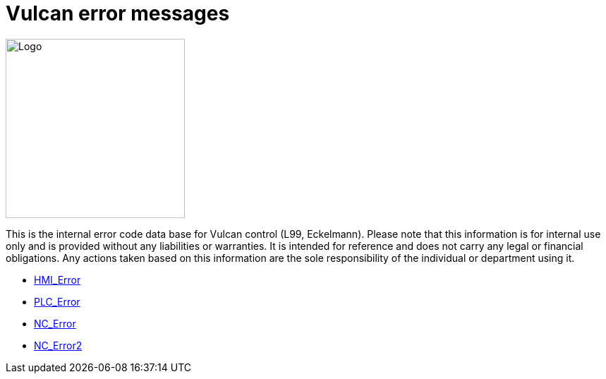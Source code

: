 = Vulcan error messages
:imagesdir: img


image::logo-trumpf.png[Logo,width=254,float=right]

This is the internal error code data base for Vulcan control (L99, Eckelmann). Please note that this information is for internal use only and is provided without any liabilities or warranties. It is intended for reference and does not carry any legal or financial obligations. Any actions taken based on this information are the sole responsibility of the individual or department using it.

* xref:HMI_Error/index#[HMI_Error]

* xref:PLC_Error/index#[PLC_Error]

* xref:NC_Error/index#[NC_Error]

* xref:NC_Error2/index#[NC_Error2]

